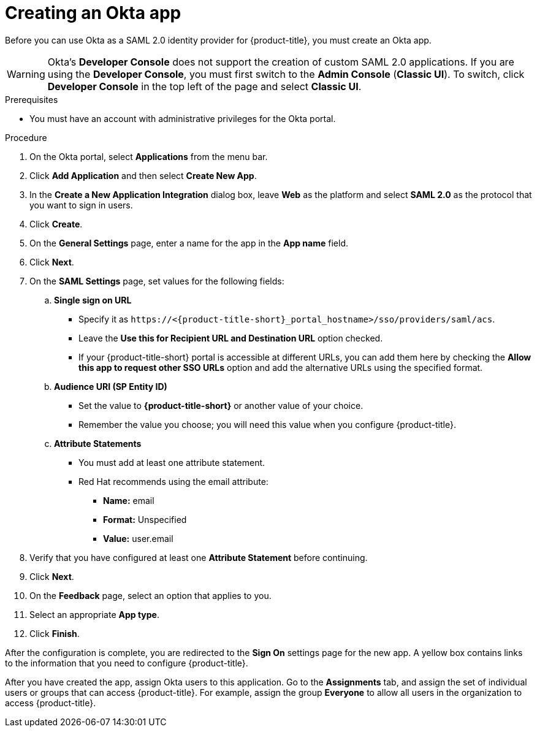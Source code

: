 // Module included in the following assemblies:
//
// * operating/manage-user-access/configure-okta-identity-cloud.adoc
:_module-type: PROCEDURE
[id="create-an-okta-app_{context}"]
= Creating an Okta app

Before you can use Okta as a SAML 2.0 identity provider for {product-title}, you must create an Okta app.

[WARNING]
====
Okta's *Developer Console* does not support the creation of custom SAML 2.0 applications.
If you are using the *Developer Console*, you must first switch to the *Admin Console* (*Classic UI*).
To switch, click *Developer Console* in the top left of the page and select *Classic UI*.
====

.Prerequisites
* You must have an account with administrative privileges for the Okta portal.

.Procedure
. On the Okta portal, select *Applications* from the menu bar.
. Click *Add Application* and then select *Create New App*.
. In the *Create a New Application Integration* dialog box, leave *Web* as the platform and select *SAML 2.0* as the protocol that you want to sign in users.
. Click *Create*.
. On the *General Settings* page, enter a name for the app in the *App name* field.
. Click *Next*.
. On the *SAML Settings* page, set values for the following fields:
.. *Single sign on URL*
*** Specify it as `\https://<{product-title-short}_portal_hostname>/sso/providers/saml/acs`.
*** Leave the *Use this for Recipient URL and Destination URL* option checked.
*** If your {product-title-short} portal is accessible at different URLs, you can add them here by checking the *Allow this app to request other SSO URLs* option and add the alternative URLs using the specified format.
.. *Audience URI (SP Entity ID)*
*** Set the value to *{product-title-short}* or another value of your choice.
*** Remember the value you choose; you will need this value when you configure {product-title}.
.. *Attribute Statements*
*** You must add at least one attribute statement.
*** Red Hat recommends using the email attribute:
**** *Name:* email
**** *Format:* Unspecified
**** *Value:* user.email
. Verify that you have configured at least one *Attribute Statement* before continuing.
. Click *Next*.
. On the *Feedback* page, select an option that applies to you.
. Select an appropriate *App type*.
. Click *Finish*.

After the configuration is complete, you are redirected to the *Sign On* settings page for the new app.
A yellow box contains links to the information that you need to configure {product-title}.

After you have created the app, assign Okta users to this application.
Go to the *Assignments* tab, and assign the set of individual users or groups that can access {product-title}.
For example, assign the group *Everyone* to allow all users in the organization to access {product-title}.
